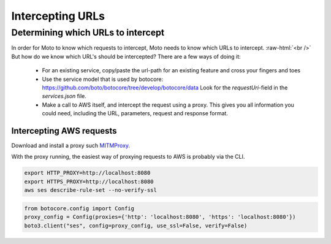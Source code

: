 .. _contributing urls:

.. role:: raw-html(raw)
    :format: html

***********************
Intercepting URLs
***********************


Determining which URLs to intercept
^^^^^^^^^^^^^^^^^^^^^^^^^^^^^^^^^^^^^

In order for Moto to know which requests to intercept, Moto needs to know which URLs to intercept. :raw-html:`<br />` But how do we know which URL's should be intercepted? There are a few ways of doing it:

 - For an existing service, copy/paste the url-path for an existing feature and cross your fingers and toes
 - Use the service model that is used by botocore: https://github.com/boto/botocore/tree/develop/botocore/data
   Look for the `requestUri`-field in the `services.json` file.
 - Make a call to AWS itself, and intercept the request using a proxy.
   This gives you all information you could need, including the URL, parameters, request and response format.


Intercepting AWS requests
***************************

Download and install a proxy such `MITMProxy <https://mitmproxy.org/>`_.

With the proxy running, the easiest way of proxying requests to AWS is probably via the CLI.

.. sourcecode:: bash

  export HTTP_PROXY=http://localhost:8080
  export HTTPS_PROXY=http://localhost:8080
  aws ses describe-rule-set --no-verify-ssl

.. sourcecode:: python

  from botocore.config import Config
  proxy_config = Config(proxies={'http': 'localhost:8080', 'https': 'localhost:8080'})
  boto3.client("ses", config=proxy_config, use_ssl=False, verify=False)

